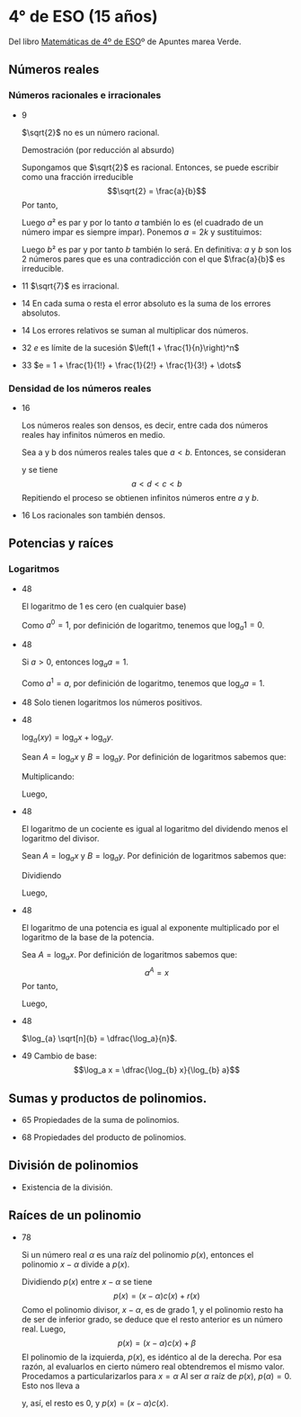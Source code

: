 #+STARTUP: latexpreview

* 4° de ESO (15 años)

Del libro [[http://www.apuntesmareaverde.org.es/grupos/mat/LOMLOE/4B/CuartoB.pdf][Matemáticas de 4º de ESO]]º de Apuntes marea Verde.

** Números reales

*** Números racionales e irracionales

+ 9
  #+begin_teorema
  $\sqrt{2}$ no es un número racional.
  #+end_teorema
  #+begin_demostracion
  Demostración (por reducción al absurdo)

  Supongamos que $\sqrt{2}$ es racional. Entonces, se puede escribir como
  una fracción irreducible
     $$\sqrt{2} = \frac{a}{b}$$
  Por tanto,
  \begin{align*}
     & 2 = \frac{a²}{b²} \\
     & a² = 2b²
    \end{align*}
  Luego $a²$ es par y por lo tanto $a$ también lo es (el cuadrado de un
  número impar es siempre impar). Ponemos $a = 2k$ y sustituimos:
  \begin{align*}
     & (2k)² = 2b² \\
     & 4k² = 2b² \\
     & 2k² = b²
  \end{align*}
  Luego $b²$ es par y por tanto $b$ también lo será. En definitiva: $a$ y $b$
  son los 2 números pares que es una contradicción con el que
  $\frac{a}{b}$ es  irreducible.
  #+end_demostracion

+ 11 $\sqrt{7}$ es irracional.

+ 14 En cada suma o resta el error absoluto es la suma de los errores
  absolutos.

+ 14 Los errores relativos se suman al multiplicar dos números.

+ 32 $e$ es límite de la sucesión $\left(1 + \frac{1}{n}\right)^n$
+ 33 $e = 1 + \frac{1}{1!} + \frac{1}{2!} + \frac{1}{3!} + \dots$

*** Densidad de los números reales

+ 16
  #+begin_teorema
  Los números reales son densos, es decir, entre cada dos números
  reales hay infinitos números en medio.
  #+end_teorema
  #+begin_demostracion
  Sea a y b dos números reales tales que $a < b$. Entonces, se consideran
  \begin{align*}
    c &= \frac{a+b}{2} \\
    d &= \frac{a+c}{2}
  \end{align*}
  y se tiene
     $$a < d < c < b$$
  Repitiendo el proceso se obtienen infinitos números entre $a$ y $b$.
  #+end_demostracion

+ 16 Los racionales son también densos.

** Potencias y raíces

*** Logaritmos

+ 48
  #+begin_teorema
  El logaritmo de 1 es cero (en cualquier base)
  #+end_teorema
  #+begin_demostracion
  Como $a^0 = 1$, por definición de logaritmo, tenemos que $\log_{a} 1 = 0$.
  #+end_demostracion

+ 48
  #+begin_teorema
  Si $a > 0$, entonces $\log_{a} a = 1$.
  #+end_teorema
  #+begin_demostracion
  Como $a^1 = a$, por definición de logaritmo, tenemos que $\log_{a} a = 1$.
  #+end_demostracion


+ 48 Solo tienen logaritmos los números positivos.

+ 48
  #+begin_teorema
  $\log_{a} (x y) = \log_{a} x + \log_{a} y$.
  #+end_teorema
  #+begin_demostracion
  Sean $A = \log_{a} x$ y $B = \log_{a} y$. Por definición de logaritmos sabemos
  que:
  \begin{align*}
     a^{A} &= x \\
     a^{B} &= y
  \end{align*}

  Multiplicando:
  \begin{align*}
     x y &= a^A   a^B \\
         &= a^{A+B}
  \end{align*}
  Luego,
   \begin{align*}
    \log_{a} (x y) &= A + B \\
                &= \log_{a} x + \log_{a} y.
   \end{align*}
   #+end_demostracion

+ 48
  #+begin_teorema
  El logaritmo de un cociente es igual al logaritmo del dividendo
  menos el logaritmo del divisor.
  #+end_teorema
  #+begin_demostracion
  Sean $A = \log_{a} x$ y $B = \log_{a} y$. Por definición de logaritmos sabemos
  que:
  \begin{align*}
     a^A &= x \\
     a^B &= y
  \end{align*}
  Dividiendo
  \begin{align*}
    \frac{x}{y} &= \frac{a^A}{a^B} \\
                &= a^{A-B}
    \end{align*}
  Luego,
  \begin{align*}
     \log_{a} (\frac{x}{y}) &= A - B \\
                        &= \log_{a} x - \log_{a} y
  \end{align*}
  #+end_demostracion

+ 48
  #+begin_teorema
  El logaritmo de una potencia es igual al exponente multiplicado por
  el logaritmo de la base de la potencia.
  #+end_teorema
  #+begin_demostracion
Sea $A = \log_{a} x$. Por definición de logaritmos sabemos que:
   $$a^A = x$$
Por tanto,
\begin{align*}
   x^y &= (a^A)^y \\
      &= a^{Ay}
\end{align*}
Luego,
\begin{align*}
   \log_{a} (x^y) &= y A \\
             &= y \log_{a} x
\end{align*}
   #+end_demostracion

+ 48
  #+begin_teorema
  $\log_{a} \sqrt[n]{b} = \dfrac{\log_a}{n}$.
  #+end_teorema
  #+begin_demostracion
  \begin{align*}
   \log_{a} \sqrt[n]{b} &= \log_{a} {b}^{\frac{1}{n}} \\
                     &= \dfrac{\log_a}{n}
  \end{align*}
  #+end_demostracion

+ 49 Cambio de base:
  $$\log_a x = \dfrac{\log_{b} x}{\log_{b} a}$$

** Sumas y productos de polinomios.

+ 65 Propiedades de la suma de polinomios.

+ 68 Propiedades del producto de polinomios.

** División de polinomios

+ Existencia de la división.

** Raíces de un polinomio

+ 78
  #+begin_teorema
  Si un número real $\alpha$ es una raíz del polinomio $p(x)$, entonces el
  polinomio $x - \alpha$ divide a $p(x)$.
  #+end_teorema
  #+begin_demostracion
Dividiendo $p(x)$ entre $x - \alpha$ se tiene
   $$p(x) = (x - \alpha) c(x) + r (x)$$
Como el polinomio divisor, $x - \alpha$, es de grado 1, y el polinomio resto
ha de ser de inferior grado, se deduce que el resto anterior es un
número real. Luego,
   $$p(x) = (x - \alpha) c(x) + \beta$$
El polinomio de la izquierda, $p(x)$, es idéntico al de la derecha. Por
esa razón, al evaluarlos en cierto número real obtendremos el mismo
valor. Procedamos a particularizarlos para $x = \alpha$  Al ser $\alpha$ raíz de
$p(x)$, $p(\alpha) = 0$. Esto nos lleva a
\begin{align*}
   0 &= p(\alpha) \\
     &= (\alpha - \alpha) c(\alpha) + \beta \\
     &= 0 c(\alpha) + \beta \\
     &= 0 + \beta \\
     &= \beta
\end{align*}
y, así, el resto es $0$, y $p(x) = (x - \alpha)c(x)$.
  #+end_demostracion

# + 79 Si un polinomio p(x) admite una descomposición factorial de la
#   forma p(x) = (x - α) · c( x) para cierto polinomio c(x) y cierto
#   número real α, entonces el número α es una raíz del polinomio
#   p(x). \\
#   Demostración
#   : Basta que evaluemos p en x = α :
#   :    p(α) = (α - α ) · c(α)
#   :         = 0 · c (α )
#   :         = 0
#
# + 79 Teorema del factor. Un número real concreto α es raíz de un
#   polinomio p(x) si y solo si el polinomio x - α divide a p(x); es
#   decir, si y solo si el polinomio p(x) admite una descomposición
#   factorial de la forma p(x) = (x - α) · c(x). \\
#   Demostración
#   : Es consecuencia de las dos propiedades anteriores.
#
# + 80 Todo polinomio de grado n tiene a lo sumo n raíces reales, alguna
#   de las cuales puede aparecer repetida entre esos no más de n números
#   reales.
#
# + 81 Todo polinomio de grado impar posee, al menos, una raíz real.
#
# + 81 Conjetura, y luego demuestra, una ley que nos permita saber cuándo
#   un polinomio cualquiera admite al número 0 como raíz.
#
# + 81 Demuestra una norma que señale cuándo un polinomio cualquiera
#   admite al número 1 como raíz.
#
#
# *** Regla de Ruffini
#
# + 84 Teorema del resto. El valor numérico que adopta un polinomio p(x)
#   al particularizarlo en x = α coincide con el resto que aparece al
#   dividir p(x) entre x - α.
#
# *** Cálculo de las raíces de un polinomio
#
# + 86 Dado un polinomio cualquiera cuyos coeficientes son todos números
#   enteros, sus raíces enteras, si las tuviera, se encuentran
#   necesariamente entre los divisores enteros de su término
#   independiente. \\
#   Demostración
#   : Supongamos que cierto número entero α es una raíz del polinomio.
#   :    aₙxⁿ + aₙ₋₁xⁿ⁻¹ + ··· + a₂x² + a₁x + a₀
#   : Tal número debe anularlo:
#   :    aₙαⁿ + aₙ₋₁αⁿ⁻¹ + ··· + a₂α² + a₁α + a₀ = 0
#   :    aₙαⁿ + aₙ₋₁αⁿ⁻¹ + ··· + a₂α² + a₁α = -a₀
#   :    α(aₙαⁿ⁻¹ + aₙ₋₁αⁿ⁻² + ··· + a₂α + a₁) = -a₀
#   :    aₙαⁿ⁻¹ + aₙ₋₁αⁿ⁻² + ··· + a₂α + a₁ = -a₀/α
#   : En la última igualdad, el número del lado izquierdo es entero, porque
#   : está expresado como una suma de productos de números enteros. Por
#   : ello, el número del lado derecho, -a₀/α, también es entero. Al ser
#   : también enteros tanto -a₀ como α, alcanzamos que α es un divisor de
#   : a₀.
#
# + 87 Dado un polinomio cualquiera cuyos coeficientes son todos números
#   enteros, sus raíces racionales, si las tuviera, necesariamente tienen
#   por numerador algún divisor del término independiente y por
#   denominador algún divisor del coeficiente del término de mayor grado.
#
# *** Productos notables de polinomios
#
# + 89 Potencias de un binomio:
#   + (a + b)² = a² + 2ab+ b²
#   + (a - b)² = a² - 2ab+ b²
#   + (a + b)³ = a³ + 3a²b + 3ab² + b³
#   + (a - b)³ = a³ - 3a²b + 3ab² - b³
#
# + 90 Suma por diferencia: (a + b) · (a - b) = a² - b²
#
# ** Ecuaciones y sistemas
#
# + Igual que en 3º
#
# ** Inecuaciones
#
# + 149 Propiedades de las desigualdades
#   + a < b ⟹ a + c < b + c
#   + Sea c > 0. Entonces, a < b ⟹ a · c < b · c
#   + Sea c < 0. Entonces, a < b ⟹ a · c > b · c
#
# ** Semejanza
#
# *** Teorema de Tales
#
# + 189 Demostración de teorema de Tales.
#
# *** Teorema de la altura y del cateto
#
# + 189 Teorema de la altura: En un triángulo rectángulo la altura es
#   media proporcional entre los segmentos en los que divide a la
#   hipotenusa.
#
# + 189 Teorema del cateto: En un triángulo rectángulo un cateto es media
#   proporcional entre la hipotenusa y su proyección sobre ella.
#
# ** Trigonometría
#
# *** Relaciones fundamentales
#
# + 213 Primera relación fundamental: sen² α + cos² α = 1.
#   Demostración
#   : Por el teorema de Pitágoras,
#   :    a² = b² + c²
#   : Dividiendo por a²
#   :   1 = a²/a²
#   :     = b²/a² + c²/a²
#   :     = sen² α + cos² α
#
# + 213 Segunda relación fundamental: tan α = sen α / cos α
#   Demostración
#   : sen α / cos α = (b/a)/(c/a)
#   :               = b/c
#   :               = tan α
#
# + 214 sec² α = 1 + tan² α
#   Demostración
#   : sec² α = 1/cos² α
#   :        = (sen² α + cos² α)/cos² α =
#   :        = tan² α + 1
#
# + 214 cosec² α = 1 + cotan² α
#   Demostración
#   : cosec² α = 1/sen² α
#   :          = (sen² α + cos² α)/sen² α =
#   :          = 1 + cotan² α
#
# *** Razones trigonométricas de 30⁰, 45⁰ y 60⁰.
#
# + 213 Razones trigonométricas de 60⁰
#   + sen 60⁰ = √3/2
#   + cos 60⁰ = 1/2
#   + tan 60⁰ = √3
#
# + 213 Razones trigonométricas de 30⁰
#   + sen 30⁰ = 1/2
#   + cos 30⁰ = √3/2
#   + tan 30⁰ = √3/3
#
# + 213 Razones trigonométricas de 45⁰
#   + sen 45⁰ = √2/2
#   + cos 45⁰ = √2/2
#   + tan 45⁰ = 1
#
# *** Teorema de los senos
#
# + 223 En todo triángulo se cumple que los lados son proporcionales a los
#   senos de los ángulos opuestos.
#   Demostración gráfica.
#
# *** Teorema de los cosenos
#
# + 224 En un triángulo ABC cualquiera se cumple que:
#   + a² = b² + c² - 2bc cos A
#   + b² = a² + c² - 2ac cos B
#   + c² = a² + b² - 2ab cos C
#
# ** Geometría
#
# + 251 Las rectas \(ax + by = c\) y \(a'x + b'y = c'\) son paralelas si
#   \(\dfrac{a}{a'} = \dfrac{b}{b'} \neq \dfrac{c}{c'}\) .
#
# + 251 Las rectas \(\mathbf{OX} = \mathbf{OA} + t\mathbf{v}\) y \(\mathbf{OX} = \mathbf{OB} + t\mathbf{w}\) son paralelas si \(\mathbf{v} = k\mathbf{w}\)
#
# + 251 Las rectas \(ax + by = c\) y \(a'x + b'y = c'\) son perpendiculares si
#   \(a·a' + b·b' = 0\).
#
# + 251 Las rectas \(\mathbf{OX} = \mathbf{OA} + t\mathbf{v}\) y \(\mathbf{OX} = \mathbf{OB} + t\mathbf{w}\) son perpendiculares si \(v_{1}w_{1} + v_{2}w_{2} = 0\).
#
# ** Combinatoria
#
# *** Permutaciones
#
# + 423 El número de permutaciones de un conjunto de \(n\) elementos es $n!$.
#
# *** Variaciones
#
# + 429 El número de variaciones con repetición de $m$ elementos tomados
#   de $n$ en $n$ es $m^{n}$.
#
# + 429 El número de variaciones sin repetición de $m$ elementos tomados
#   de $n$ en $n$ es $m(m-1) \dots (m-n+1)$
#
# *** Combinaciones
#
# + 433 El número de variaciones sin repetición de $m$ elementos tomados
#   de $n$ en $n$ es $\dfrac{m!}{(m-n)!n!}$
#
# + 434 $\dbinom{m}{0} = 1$.
#
#   Demostración
#   \begin{align*}
#    \binom{m}{0} &= \dfrac{m!}{(m-0)!0!} \\
#                 &= \dfrac{m!}{m!1}      \\
#                &= 1
#   \end{align*}
#
# + 434 $\dbinom{m}{m} = 1$.
#
#   Demostración
#   \begin{align*}
#    \binom{m}{0} &= \dfrac{m!}{(m-m)!m!} \\
#                 &= \dfrac{m!}{0!m!}     \\
#                 &= \dfrac{1}{0!m!}      \\
#                 &= 1
#   \end{align*}
#
# + 434 $\dbinom{m}{1} = m$.
#
#   Demostración
#   \begin{align*}
#    \binom{m}{0} &= \dfrac{m!}{(m-1)!1!} \\
#                 &= m
#   \end{align*}
#
#
# + 434 $\dbinom{m}{n} = \dbinom{m}{m-n}$.
#
#   Demostración
#   \begin{align*}
#    \binom{m}{n} &= \dfrac{m!}{(m-n)!n!} \\
#                 &= \dfrac{m!}{n!(m-n)!} \\
#                 &= \dfrac{m!}{(m-(m-n)!(m-n)!} \\
#                 &= \binom{m}{m-n}
#   \end{align*}
#
# + 435  $\dbinom{m}{n} = \dbinom{m-1}{n} + \dbinom{m-1}{n-1}$.
#   Demostración
#   \begin{align*}
#    \binom{m-1}{n} + \binom{m-1}{n-1}
#    &= \dfrac{(m-1)!}{((m-1)-n)!n!} + \dfrac{(m-1)!}{((m-1)-(n-1))!(n-1)!} \\
#    &= \dfrac{(m-1)!}{(m-n-1)!n!} + \dfrac{(m-1)!}{(m-n)!(n-1)!} \\
#    &= \dfrac{(m-1)!}{(m-n-1)!n(n-1)!} + \dfrac{(m-1)!}{(m-n)(m-n-1)!(n-1)!} \\
#    &= \dfrac{(m-n)(m-1)!}{(m-n)(m-n-1)!n(n-1)!} + \dfrac{n(m-1)!}{n(m-n)(m-n-1)!(n-1)!} \\
#    &= \dfrac{(m-n)(m-1)!}{(m-n)!n!} + \dfrac{n(m-1)!}{(m-n)!n!} \\
#    &= \dfrac{(m-n)(m-1)! + n(m-1)!}{(m-n)!n!} \\
#    &= \dfrac{(m-n+n)(m-1)!}{(m-n)!n!} \\
#    &= \dfrac{m(m-1)!}{(m-n)!n!} \\
#    &= \dfrac{m!}{(m-n)!n!} \\
#    &= \binom{m}{n}
#   \end{align*}
#
# *** Binomio de Newton
#
# + 440 $(a+b)^{n} = \binom{n}{0}a^{0} + \binom{n}{1}a^{n-1}b + \binom{n}{2}a^{n-2}b² + \cdots + \binom{n}{n-1}a^{}b^{n-1} + \binom{n}{n}^{}b^{n}$
#
# + 440 $(a-b)^{n} = \binom{n}{0}a^{0} - \binom{n}{1}a^{n-1}b + \binom{n}{2}a^{n-2}b² + \cdots + (-1)^{n}\binom{n}{n}^{}b^{n}$
#
#
# *** Permutaciones con repetición
#
# + 443 El número de permutaciones de 8 elementos de los que uno se repite
#   3 veces y otro 2 es $\dfrac{8!}{2!3!}$.
#
# *** Combinaciones con repetición
#
# + 444 El número de combinaciones con repetición de m elementos tomados
#   de n en n es $\binom{m+n-1}{n}$.
#
# ** Azar y probabilidad
#
# *** Probabilidad
#
# + 468 Probabilidad del suceso contrario: $P(S^{C}) = 1 - P(S)$.
#
# + 468 Si $A$ y $B$ son independientes, $P(A \cap B) = P(A) \cdot P(B)$.
#
# *** Probabilidad condicionada
#
# + 474 La probabilidad de verificación del suceso $A$ condicionada a la
#   verificación del suceso $B$ es $P(A/B) = \dfrac{P(A \cap B)}{P(B)}$.
